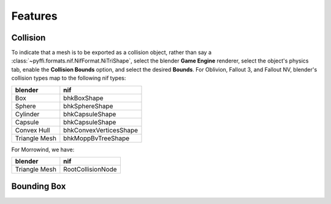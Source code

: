 Features
========

.. todo::

   It would be a good habit to document every feature we have,
   and quick instructions for how to use them.

Collision
---------

To indicate that a mesh is to be exported as a collision object,
rather than say a :class:`~pyffi.formats.nif.NifFormat.NiTriShape`,
select the blender **Game Engine** renderer, select the object's physics
tab, enable the **Collision Bounds** option, and select the desired
**Bounds**. For Oblivion, Fallout 3, and Fallout NV, blender's
collision types map to the following nif types:

============= ======================
blender       nif
============= ======================
Box           bhkBoxShape
Sphere        bhkSphereShape
Cylinder      bhkCapsuleShape
Capsule       bhkCapsuleShape
Convex Hull   bhkConvexVerticesShape
Triangle Mesh bhkMoppBvTreeShape
============= ======================

For Morrowind, we have:

============= =================
blender       nif
============= =================
Triangle Mesh RootCollisionNode
============= =================

.. todo::

   Where do we store material, layer, quality type, motion system, etc.?

Bounding Box
------------

.. todo::

   Write.
